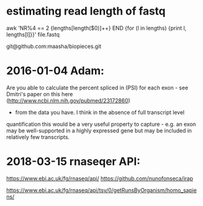 
* estimating read length of fastq

  awk 'NR%4 == 2 {lengths[length($0)]++} END {for (l in lengths) {print l, lengths[l]}}' file.fastq

  git@github.com:maasha/biopieces.git


* 2016-01-04 Adam:
    Are you able to calculate the percent spliced in (PSI) for each exon - see
    Dmitri's paper on this here (http://www.ncbi.nlm.nih.gov/pubmed/23172860)
    - from the data you have. I think in the absence of full transcript level
    quantification this would be a very useful property to capture - e.g. an
    exon may be well-supported in a highly expressed gene but may be included
    in relatively few transcripts.


* 2018-03-15 rnaseqer API:
   https://www.ebi.ac.uk/fg/rnaseq/api/
   https://github.com/nunofonseca/irap

https://www.ebi.ac.uk/fg/rnaseq/api/tsv/0/getRunsByOrganism/homo_sapiens/
